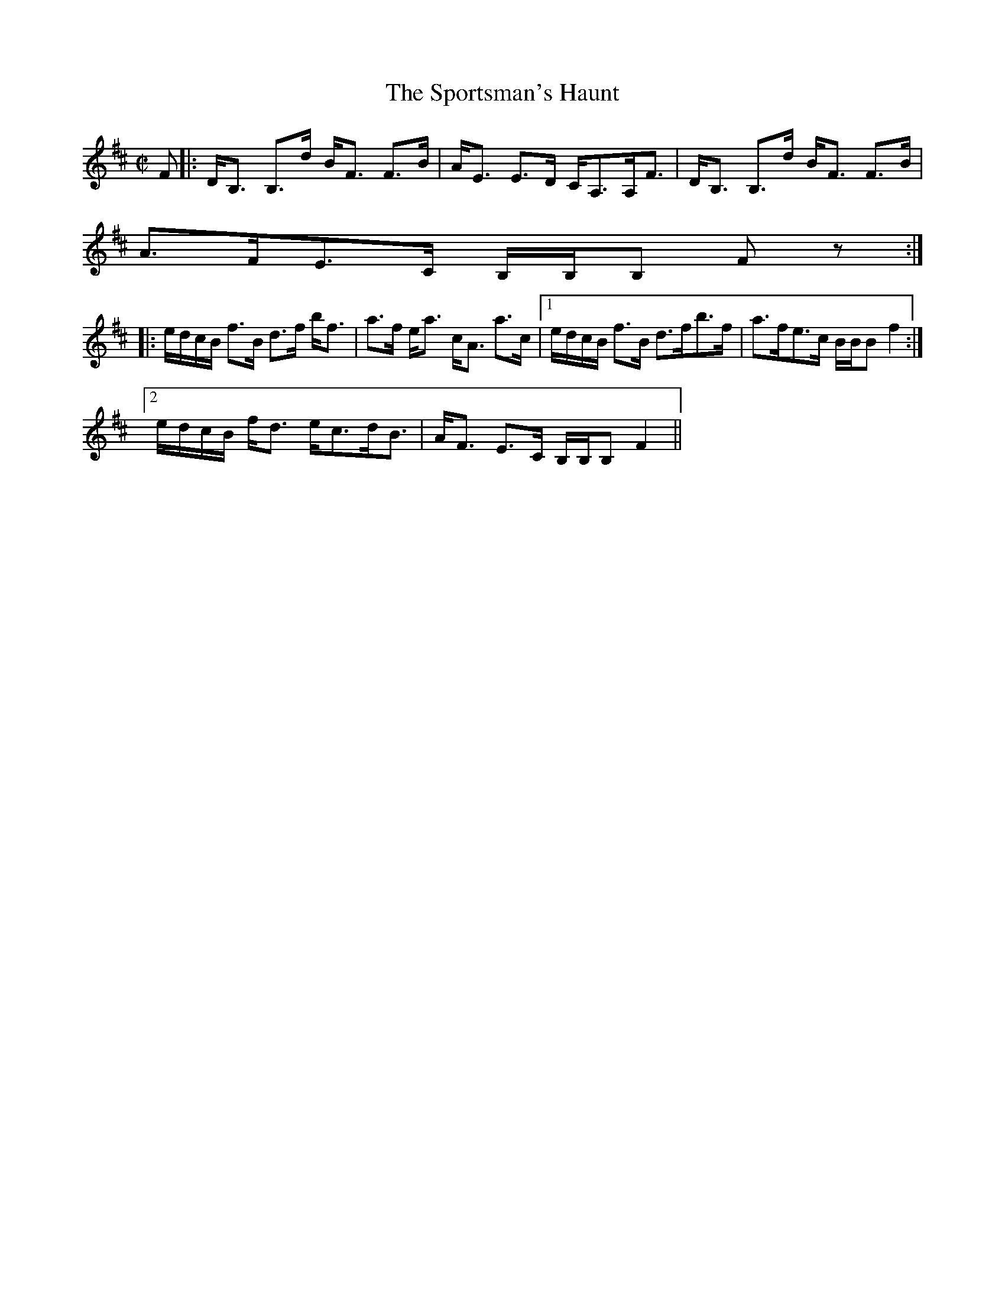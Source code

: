 X:859
T:Sportsman's Haunt, The
R:Strathspey
B:The Athole Collection
M:C|
L:1/8
K:B Minor
F|:D<B, B,>d B<F F>B|A<E E>D C<A,A,<F|D<B, B,>d B<F F>B|
A>FE>C B,/B,/B, Fz:|
|:e/d/c/B/ f>B d>f b<f|a>f e<a c<A a>c|1 e/d/c/B/ f>B d>fb>f|a>fe>c B/B/B f2:|2
e/d/c/B/ f<d e<cd<B|A<F E>C B,/B,/B, F2||
